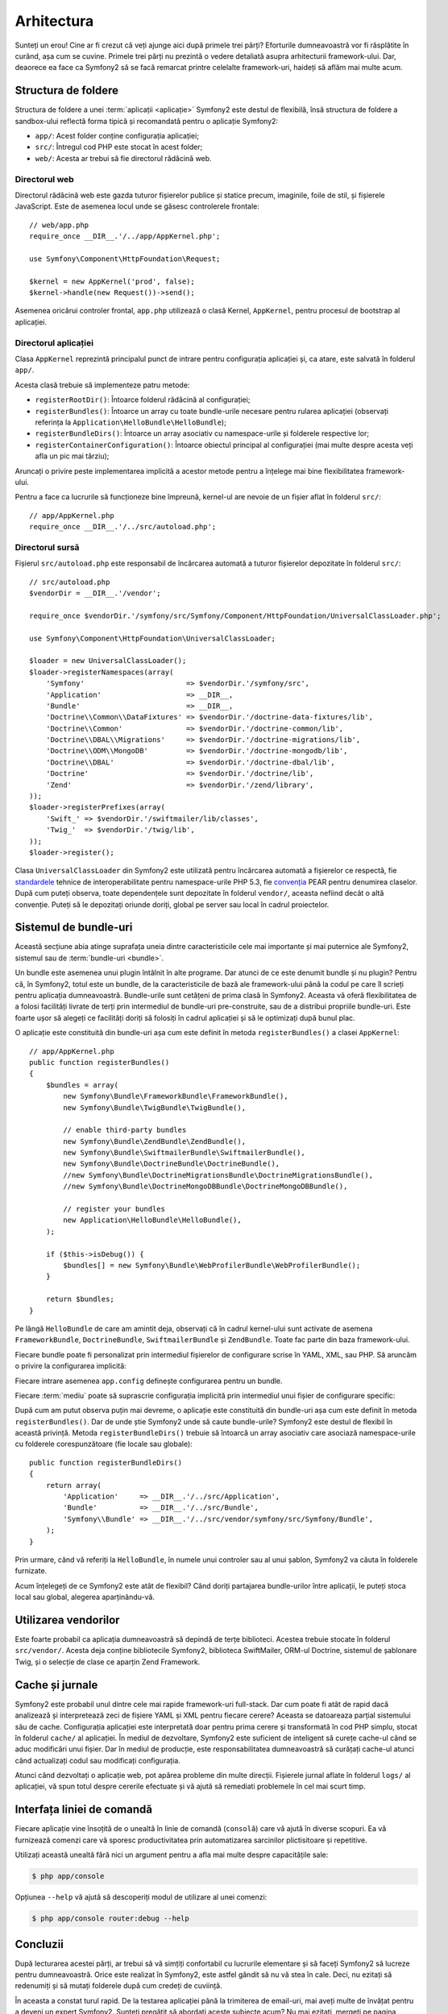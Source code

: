 ﻿Arhitectura
===========

Sunteți un erou! Cine ar fi crezut că veți ajunge aici după primele trei părți?
Eforturile dumneavoastră vor fi răsplătite în curând, așa cum se cuvine. Primele
trei părți nu prezintă o vedere detaliată asupra arhitecturii framework-ului.
Dar, deaorece ea face ca Symfony2 să se facă remarcat printre celelalte
framework-uri, haideți să aflăm mai multe acum.

.. index::
    single: Structură foldere

Structura de foldere
--------------------

Structura de foldere a unei :term:`aplicații <aplicație>` Symfony2 este destul
de flexibilă, însă structura de foldere a sandbox-ului reflectă forma tipică și
recomandată pentru o aplicație Symfony2:

* ``app/``: Acest folder conține configurația aplicației;

* ``src/``: Întregul cod PHP este stocat în acest folder;

* ``web/``: Acesta ar trebui să fie directorul rădăcină web.

Directorul web
~~~~~~~~~~~~~~

Directorul rădăcină web este gazda tuturor fișierelor publice și statice precum,
imaginile, foile de stil, și fișierele JavaScript. Este de asemenea locul unde
se găsesc controlerele frontale::

    // web/app.php
    require_once __DIR__.'/../app/AppKernel.php';

    use Symfony\Component\HttpFoundation\Request;

    $kernel = new AppKernel('prod', false);
    $kernel->handle(new Request())->send();

Asemenea oricărui controler frontal, ``app.php`` utilizează o clasă Kernel,
``AppKernel``, pentru procesul de bootstrap al aplicației.

.. index::
    single: Kernel

Directorul aplicației
~~~~~~~~~~~~~~~~~~~~~

Clasa ``AppKernel`` reprezintă principalul punct de intrare pentru configurația
aplicației și, ca atare, este salvată în folderul ``app/``.

Acesta clasă trebuie să implementeze patru metode:

* ``registerRootDir()``: Întoarce folderul rădăcină al configurației;

* ``registerBundles()``: Întoarce un array cu toate bundle-urile necesare
  pentru rularea aplicației (observați referința la
  ``Application\HelloBundle\HelloBundle``);

* ``registerBundleDirs()``: Întoarce un array asociativ cu namespace-urile și
  folderele respective lor;

* ``registerContainerConfiguration()``: Întoarce obiectul principal al
  configurației (mai multe despre acesta veți afla un pic mai târziu);

Aruncați o privire peste implementarea implicită a acestor metode pentru a
înțelege mai bine flexibilitatea framework-ului.

Pentru a face ca lucrurile să funcționeze bine împreună, kernel-ul are nevoie de
un fișier aflat în folderul ``src/``::

    // app/AppKernel.php
    require_once __DIR__.'/../src/autoload.php';

Directorul sursă
~~~~~~~~~~~~~~~~

Fișierul ``src/autoload.php`` este responsabil de încărcarea automată a tuturor
fișierelor depozitate în folderul ``src/``::

    // src/autoload.php
    $vendorDir = __DIR__.'/vendor';

    require_once $vendorDir.'/symfony/src/Symfony/Component/HttpFoundation/UniversalClassLoader.php';

    use Symfony\Component\HttpFoundation\UniversalClassLoader;

    $loader = new UniversalClassLoader();
    $loader->registerNamespaces(array(
        'Symfony'                        => $vendorDir.'/symfony/src',
        'Application'                    => __DIR__,
        'Bundle'                         => __DIR__,
        'Doctrine\\Common\\DataFixtures' => $vendorDir.'/doctrine-data-fixtures/lib',
        'Doctrine\\Common'               => $vendorDir.'/doctrine-common/lib',
        'Doctrine\\DBAL\\Migrations'     => $vendorDir.'/doctrine-migrations/lib',
        'Doctrine\\ODM\\MongoDB'         => $vendorDir.'/doctrine-mongodb/lib',
        'Doctrine\\DBAL'                 => $vendorDir.'/doctrine-dbal/lib',
        'Doctrine'                       => $vendorDir.'/doctrine/lib',
        'Zend'                           => $vendorDir.'/zend/library',
    ));
    $loader->registerPrefixes(array(
        'Swift_' => $vendorDir.'/swiftmailer/lib/classes',
        'Twig_'  => $vendorDir.'/twig/lib',
    ));
    $loader->register();

Clasa ``UniversalClassLoader`` din Symfony2 este utilizată pentru încărcarea
automată a fișierelor ce respectă, fie `standardele`_ tehnice de
interoperabilitate pentru namespace-urile PHP 5.3, fie `convenția`_ PEAR pentru
denumirea claselor. După cum puteți observa, toate dependențele sunt depozitate
în folderul ``vendor/``, aceasta nefiind decât o altă convenție. Puteți să le
depozitați oriunde doriți, global pe server sau local în cadrul proiectelor.

.. index::
    single: Bundle-uri

Sistemul de bundle-uri
----------------------

Această secțiune abia atinge suprafața uneia dintre caracteristicile cele mai
importante și mai puternice ale Symfony2, sistemul sau de
:term:`bundle-uri <bundle>`.

Un bundle este asemenea unui plugin întâlnit în alte programe. Dar atunci de ce
este denumit bundle și nu plugin? Pentru că, în Symfony2, totul este un bundle,
de la caracteristicile de bază ale framework-ului până la codul pe care îl
scrieți pentru aplicația dumneavoastră. Bundle-urile sunt cetățeni de prima
clasă în Symfony2. Aceasta vă oferă flexibilitatea de a folosi facilități
livrate de terți prin intermediul de bundle-uri pre-construite, sau de a
distribui propriile bundle-uri. Este foarte ușor să alegeți ce facilități doriți
să folosiți în cadrul aplicației și să le optimizați după bunul plac.

O aplicație este constituită din bundle-uri așa cum este definit în metoda
``registerBundles()`` a clasei ``AppKernel``::

    // app/AppKernel.php
    public function registerBundles()
    {
        $bundles = array(
            new Symfony\Bundle\FrameworkBundle\FrameworkBundle(),
            new Symfony\Bundle\TwigBundle\TwigBundle(),

            // enable third-party bundles
            new Symfony\Bundle\ZendBundle\ZendBundle(),
            new Symfony\Bundle\SwiftmailerBundle\SwiftmailerBundle(),
            new Symfony\Bundle\DoctrineBundle\DoctrineBundle(),
            //new Symfony\Bundle\DoctrineMigrationsBundle\DoctrineMigrationsBundle(),
            //new Symfony\Bundle\DoctrineMongoDBBundle\DoctrineMongoDBBundle(),

            // register your bundles
            new Application\HelloBundle\HelloBundle(),
        );

        if ($this->isDebug()) {
            $bundles[] = new Symfony\Bundle\WebProfilerBundle\WebProfilerBundle();
        }

        return $bundles;
    }

Pe lângă ``HelloBundle`` de care am amintit deja, observați că în cadrul
kernel-ului sunt activate de asemena ``FrameworkBundle``, ``DoctrineBundle``,
``SwiftmailerBundle`` și ``ZendBundle``. Toate fac parte din baza
framework-ului.

Fiecare bundle poate fi personalizat prin intermediul fișierelor de configurare
scrise în YAML, XML, sau PHP. Să aruncăm o privire la configurarea implicită:

.. configuration-block::

    .. code-block:: yaml

        # app/config/config.yml
        app.config:
            charset:       UTF-8
            error_handler: null
            csrf_secret:   xxxxxxxxxx
            router:        { resource: "%kernel.root_dir%/config/routing.yml" }
            validation:    { enabled: true, annotations: true }
            templating:
                escaping:       htmlspecialchars
                #assets_version: SomeVersionScheme
            session:
                default_locale: en
                lifetime: 3600

        ## Twig Configuration
        #twig.config:
        #    auto_reload: true

        ## Doctrine Configuration
        #doctrine.dbal:
        #    dbname:   xxxxxxxx
        #    user:     xxxxxxxx
        #    password: ~
        #doctrine.orm: ~

        ## Swiftmailer Configuration
        #swiftmailer.config:
        #    transport:  smtp
        #    encryption: ssl
        #    auth_mode:  login
        #    host:       smtp.gmail.com
        #    username:   xxxxxxxx
        #    password:   xxxxxxxx

    .. code-block:: xml

        <!-- app/config/config.xml -->
        <app:config csrf-secret="xxxxxxxxxx" charset="UTF-8" error-handler="null">
            <app:router resource="%kernel.root_dir%/config/routing.xml" />
            <app:validation enabled="true" annotations="true" />
            <app:templating escaping="htmlspecialchars" />
            <app:session default-locale="en" lifetime="3600" />
        </app:config>

        <!-- Twig Configuration -->
        <!--
        <twig:config auto_reload="true" />
        -->

        <!-- Doctrine Configuration -->
        <!--
        <doctrine:dbal dbname="xxxxxxxx" user="xxxxxxxx" password="" />
        <doctrine:orm />
        -->

        <!-- Swiftmailer Configuration -->
        <!--
        <swiftmailer:config
            transport="smtp"
            encryption="ssl"
            auth_mode="login"
            host="smtp.gmail.com"
            username="xxxxxxxx"
            password="xxxxxxxx" />
        -->

    .. code-block:: php

        // app/config/config.php
        $container->loadFromExtension('app', 'config', array(
            'charset'       => 'UTF-8',
            'error_handler' => null,
            'csrf-secret'   => 'xxxxxxxxxx',
            'router'        => array('resource' => '%kernel.root_dir%/config/routing.php'),
            'validation'    => array('enabled' => true, 'annotations' => true),
            'templating'    => array(
                'escaping'        => 'htmlspecialchars'
                #'assets_version' => "SomeVersionScheme",
            ),
            'session' => array(
                'default_locale' => "en",
                'lifetime' => "3600",
            ),
        ));

        // Twig Configuration
        /*
        $container->loadFromExtension('twig', 'config', array('auto_reload' => true));
        */

        // Doctrine Configuration
        /*
        $container->loadFromExtension('doctrine', 'dbal', array(
            'dbname'   => 'xxxxxxxx',
            'user'     => 'xxxxxxxx',
            'password' => '',
        ));
        $container->loadFromExtension('doctrine', 'orm');
        */

        // Swiftmailer Configuration
        /*
        $container->loadFromExtension('swiftmailer', 'config', array(
            'transport'  => "smtp",
            'encryption' => "ssl",
            'auth_mode'  => "login",
            'host'       => "smtp.gmail.com",
            'username'   => "xxxxxxxx",
            'password'   => "xxxxxxxx",
        ));
        */

Fiecare intrare asemenea ``app.config`` definește configurarea pentru un bundle.

Fiecare :term:`mediu` poate să suprascrie configurația implicită prin
intermediul unui fișier de configurare specific:

.. configuration-block::

    .. code-block:: yaml

        # app/config/config_dev.yml
        imports:
            - { resource: config.yml }

        app.config:
            router:   { resource: "%kernel.root_dir%/config/routing_dev.yml" }
            profiler: { only_exceptions: false }

        webprofiler.config:
            toolbar: true
            intercept_redirects: true

        zend.config:
            logger:
                priority: debug
                path:     %kernel.logs_dir%/%kernel.environment%.log

    .. code-block:: xml

        <!-- app/config/config_dev.xml -->
        <imports>
            <import resource="config.xml" />
        </imports>

        <app:config>
            <app:router resource="%kernel.root_dir%/config/routing_dev.xml" />
            <app:profiler only-exceptions="false" />
        </app:config>

        <webprofiler:config
            toolbar="true"
            intercept-redirects="true"
        />

        <zend:config>
            <zend:logger priority="info" path="%kernel.logs_dir%/%kernel.environment%.log" />
        </zend:config>

    .. code-block:: php

        // app/config/config_dev.php
        $loader->import('config.php');

        $container->loadFromExtension('app', 'config', array(
            'router'   => array('resource' => '%kernel.root_dir%/config/routing_dev.php'),
            'profiler' => array('only-exceptions' => false),
        ));

        $container->loadFromExtension('webprofiler', 'config', array(
            'toolbar' => true,
            'intercept-redirects' => true,
        ));

        $container->loadFromExtension('zend', 'config', array(
            'logger' => array(
                'priority' => 'info',
                'path'     => '%kernel.logs_dir%/%kernel.environment%.log',
            ),
        ));

După cum am putut observa puțin mai devreme, o aplicație este constituită din
bundle-uri așa cum este definit în metoda ``registerBundles()``. Dar de unde
știe Symfony2 unde să caute bundle-urile? Symfony2 este destul de flexibil în
această privință. Metoda ``registerBundleDirs()`` trebuie să întoarcă un array
asociativ care asociază namespace-urile cu folderele corespunzătoare (fie locale
sau globale)::

    public function registerBundleDirs()
    {
        return array(
            'Application'     => __DIR__.'/../src/Application',
            'Bundle'          => __DIR__.'/../src/Bundle',
            'Symfony\\Bundle' => __DIR__.'/../src/vendor/symfony/src/Symfony/Bundle',
        );
    }

Prin urmare, când vă referiți la ``HelloBundle``, în numele unui controler sau
al unui șablon, Symfony2 va căuta în folderele furnizate.

Acum înțelegeți de ce Symfony2 este atât de flexibil? Când doriți partajarea
bundle-urilor între aplicații, le puteți stoca local sau global, alegerea
aparținându-vă.

.. index::
    single: Vendori

Utilizarea vendorilor
---------------------

Este foarte probabil ca aplicația dumneavoastră să depindă de terțe biblioteci.
Acestea trebuie stocate în folderul ``src/vendor/``. Acesta deja conține
bibliotecile Symfony2, biblioteca SwiftMailer, ORM-ul Doctrine, sistemul de
șablonare Twig, și o selecție de clase ce aparțin Zend Framework.

.. index::
    single: Caching-ul configurației
    single: Jurnale

Cache și jurnale
----------------

Symfony2 este probabil unul dintre cele mai rapide framework-uri full-stack.
Dar cum poate fi atât de rapid dacă analizează și interpretează zeci de fișiere
YAML și XML pentru fiecare cerere? Aceasta se datoareaza parțial sistemului său
de cache. Configurația aplicației este interpretată doar pentru prima cerere și
transformată în cod PHP simplu, stocat în folderul ``cache/`` al aplicației. În
mediul de dezvoltare, Symfony2 este suficient de inteligent să curețe cache-ul
când se aduc modificări unui fișier. Dar în mediul de producție, este
responsabilitatea dumneavoastră să curățați cache-ul atunci când actualizați
codul sau modificați configurația.

Atunci când dezvoltați o aplicație web, pot apărea probleme din multe direcții.
Fișierele jurnal aflate în folderul ``logs/`` al aplicației, vă spun totul
despre cererile efectuate și vă ajută să remediati problemele în cel mai scurt
timp.

.. index::
    single: CLI
    single: Linie de comandă

Interfața liniei de comandă
---------------------------

Fiecare aplicație vine însoțită de o unealtă în linie de comandă (``consolă``)
care vă ajută în diverse scopuri. Ea vă furnizează comenzi care vă sporesc
productivitatea prin automatizarea sarcinilor plictisitoare și repetitive.

Utilizați această unealtă fără nici un argument pentru a afla mai multe despre
capacitățile sale:

.. code-block:: bash

    $ php app/console

Opțiunea ``--help`` vă ajută să descoperiți modul de utilizare al unei comenzi:

.. code-block:: bash

    $ php app/console router:debug --help

Concluzii
---------

După lecturarea acestei părți, ar trebui să vă simțiți confortabil cu lucrurile
elementare și să faceți Symfony2 să lucreze pentru dumneavoastră. Orice este
realizat în Symfony2, este astfel gândit să nu vă stea în cale. Deci, nu ezitați
să redenumiți și să mutați folderele după cum credeți de cuviință.

În aceasta a constat turul rapid. De la testarea aplicației până la trimiterea
de email-uri, mai aveți multe de învățat pentru a deveni un expert Symfony2.
Sunteți pregătit să abordați aceste subiecte acum? Nu mai ezitați, mergeți
pe pagina oficială a `ghidurilor`_ și alegeți subiectul dorit.

.. _standardele: http://groups.google.com/group/php-standards/web/psr-0-final-proposal
.. _convenția:   http://pear.php.net/
.. _ghidurilor:  http://www.symfony-reloaded.org/learn
